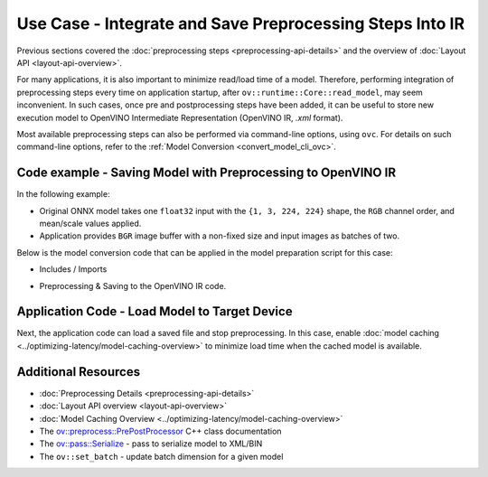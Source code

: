 .. {#openvino_docs_OV_UG_Preprocess_Usecase_save}

Use Case - Integrate and Save Preprocessing Steps Into IR
=========================================================


.. meta::
   :description: Once a model is read, the preprocessing/ postprocessing steps
                 can be added and then the resulting model can be saved to
                 OpenVINO Intermediate Representation.


Previous sections covered the :doc:`preprocessing steps <preprocessing-api-details>`
and the overview of :doc:`Layout API <layout-api-overview>`.

For many applications, it is also important to minimize read/load time of a model.
Therefore, performing integration of preprocessing steps every time on application
startup, after ``ov::runtime::Core::read_model``, may seem inconvenient. In such cases,
once pre and postprocessing steps have been added, it can be useful to store new execution
model to OpenVINO Intermediate Representation (OpenVINO IR, `.xml` format).

Most available preprocessing steps can also be performed via command-line options,
using ``ovc``. For details on such command-line options, refer to the
:ref:`Model Conversion <convert_model_cli_ovc>`.

Code example - Saving Model with Preprocessing to OpenVINO IR
#############################################################

In the following example:

* Original ONNX model takes one ``float32`` input with the ``{1, 3, 224, 224}`` shape, the ``RGB`` channel order, and mean/scale values applied.
* Application provides ``BGR`` image buffer with a non-fixed size and input images as batches of two.

Below is the model conversion code that can be applied in the model preparation script for this case:

* Includes / Imports


.. tab-set::

   .. tab-item:: Python
      :sync: py

      .. doxygensnippet:: docs/articles_en/assets/snippets/ov_preprocessing.py
         :language: Python
         :fragment: ov:preprocess:save_headers

   .. tab-item:: C++
      :sync: cpp

      .. doxygensnippet:: docs/articles_en/assets/snippets/ov_preprocessing.cpp
         :language: cpp
         :fragment: ov:preprocess:save_headers


* Preprocessing & Saving to the OpenVINO IR code.

.. tab-set::

   .. tab-item:: Python
      :sync: py

      .. doxygensnippet:: docs/articles_en/assets/snippets/ov_preprocessing.py
         :language: Python
         :fragment: ov:preprocess:save_model

   .. tab-item:: C++
      :sync: cpp

      .. doxygensnippet:: docs/articles_en/assets/snippets/ov_preprocessing.cpp
         :language: cpp
         :fragment: ov:preprocess:save_model


Application Code - Load Model to Target Device
##############################################

Next, the application code can load a saved file and stop preprocessing. In this case, enable
:doc:`model caching <../optimizing-latency/model-caching-overview>` to minimize load
time when the cached model is available.


.. tab-set::

   .. tab-item:: Python
      :sync: py

      .. doxygensnippet:: docs/articles_en/assets/snippets/ov_preprocessing.py
         :language: Python
         :fragment: ov:preprocess:save_load

   .. tab-item:: C++
      :sync: cpp

      .. doxygensnippet:: docs/articles_en/assets/snippets/ov_preprocessing.cpp
         :language: cpp
         :fragment: ov:preprocess:save_load


Additional Resources
####################

* :doc:`Preprocessing Details <preprocessing-api-details>`
* :doc:`Layout API overview <layout-api-overview>`
* :doc:`Model Caching Overview <../optimizing-latency/model-caching-overview>`
* The `ov::preprocess::PrePostProcessor <https://docs.openvino.ai/2024/api/c_cpp_api/classov_1_1preprocess_1_1_pre_post_processor.html>`__ C++ class documentation
* The `ov::pass::Serialize <https://docs.openvino.ai/2024/api/c_cpp_api/classov_1_1pass_1_1_serialize.html>`__ - pass to serialize model to XML/BIN
* The ``ov::set_batch`` - update batch dimension for a given model

